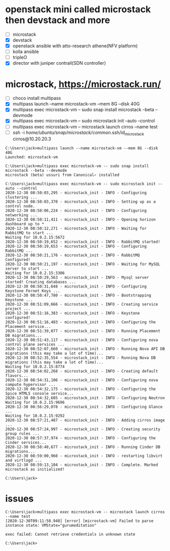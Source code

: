 * openstack mini called microstack then devstack and more

- [ ] microstack
- [X] devstack
- [X] openstack ansible with atto-research athene(NFV platform)
- [ ] kolla ansible
- [ ] tripleO
- [X] director with juniper contrail(SDN controller)

* microstack, https://microstack.run/

- [ ] choco install multipass
- [X] multipass launch --name microstack-vm --mem 8G --disk 40G
- [X] multipass exec microstack-vm -- sudo snap install microstack --beta --devmode
- [X] multipass exec microstack-vm -- sudo microstack init --auto --control
- [ ] multipass exec microstack-vm -- microstack launch cirros --name test
- [ ] ssh -i /home/ubuntu/snap/microstack/common/.ssh/id_microstack cirros@10.20.20.3

#+BEGIN_SRC 
C:\Users\jack>multipass launch --name microstack-vm --mem 8G --disk 40G
Launched: microstack-vm

C:\Users\jack>multipass exec microstack-vm -- sudo snap install microstack --beta --devmode
microstack (beta) ussuri from Canonical✓ installed

C:\Users\jack>multipass exec microstack-vm -- sudo microstack init --auto --control
2020-12-30 08:50:03,295 - microstack_init - INFO - Configuring clustering ...
2020-12-30 08:50:03,370 - microstack_init - INFO - Setting up as a control node.
2020-12-30 08:50:06,224 - microstack_init - INFO - Configuring networking ...
2020-12-30 08:50:11,411 - microstack_init - INFO - Opening horizon dashboard up to *
2020-12-30 08:50:12,271 - microstack_init - INFO - Waiting for RabbitMQ to start ...
Waiting for 10.0.2.15:5672
2020-12-30 08:50:19,652 - microstack_init - INFO - RabbitMQ started!
2020-12-30 08:50:19,653 - microstack_init - INFO - Configuring RabbitMQ ...
2020-12-30 08:50:21,176 - microstack_init - INFO - RabbitMQ Configured!
2020-12-30 08:50:21,197 - microstack_init - INFO - Waiting for MySQL server to start ...
Waiting for 10.0.2.15:3306
2020-12-30 08:50:29,563 - microstack_init - INFO - Mysql server started! Creating databases ...
2020-12-30 08:50:31,648 - microstack_init - INFO - Configuring Keystone Fernet Keys ...
2020-12-30 08:50:47,780 - microstack_init - INFO - Bootstrapping Keystone ...
2020-12-30 08:51:09,666 - microstack_init - INFO - Creating service project ...
2020-12-30 08:51:16,383 - microstack_init - INFO - Keystone configured!
2020-12-30 08:51:16,403 - microstack_init - INFO - Configuring the Placement service...
2020-12-30 08:51:39,077 - microstack_init - INFO - Running Placement DB migrations...
2020-12-30 08:51:43,117 - microstack_init - INFO - Configuring nova control plane services ...
2020-12-30 08:52:07,660 - microstack_init - INFO - Running Nova API DB migrations (this may take a lot of time)...
2020-12-30 08:52:35,554 - microstack_init - INFO - Running Nova DB migrations (this may take a lot of time)...
Waiting for 10.0.2.15:8774
2020-12-30 08:54:02,268 - microstack_init - INFO - Creating default flavors...
2020-12-30 08:54:31,106 - microstack_init - INFO - Configuring nova compute hypervisor ...
2020-12-30 08:54:32,175 - microstack_init - INFO - Configuring the Spice HTML5 console service...
2020-12-30 08:54:32,605 - microstack_init - INFO - Configuring Neutron
Waiting for 10.0.2.15:9696
2020-12-30 08:56:29,078 - microstack_init - INFO - Configuring Glance ...
Waiting for 10.0.2.15:9292
2020-12-30 08:57:21,487 - microstack_init - INFO - Adding cirros image ...
2020-12-30 08:57:24,997 - microstack_init - INFO - Creating security group rules ...
2020-12-30 08:57:37,974 - microstack_init - INFO - Configuring the Cinder services...
2020-12-30 08:58:48,677 - microstack_init - INFO - Running Cinder DB migrations...
2020-12-30 08:59:00,960 - microstack_init - INFO - restarting libvirt and virtlogd ...
2020-12-30 08:59:13,104 - microstack_init - INFO - Complete. Marked microstack as initialized!

C:\Users\jack>
#+END_SRC

* issues

#+BEGIN_SRC 
C:\Users\jack>multipass exec microstack-vm -- microstack launch cirros --name test
[2020-12-30T09:11:58.948] [error] [microstack-vm] Failed to parse instance state: VMState="gurumeditation"

exec failed: Cannot retrieve credentials in unknown state

C:\Users\jack>
#+END_SRC
